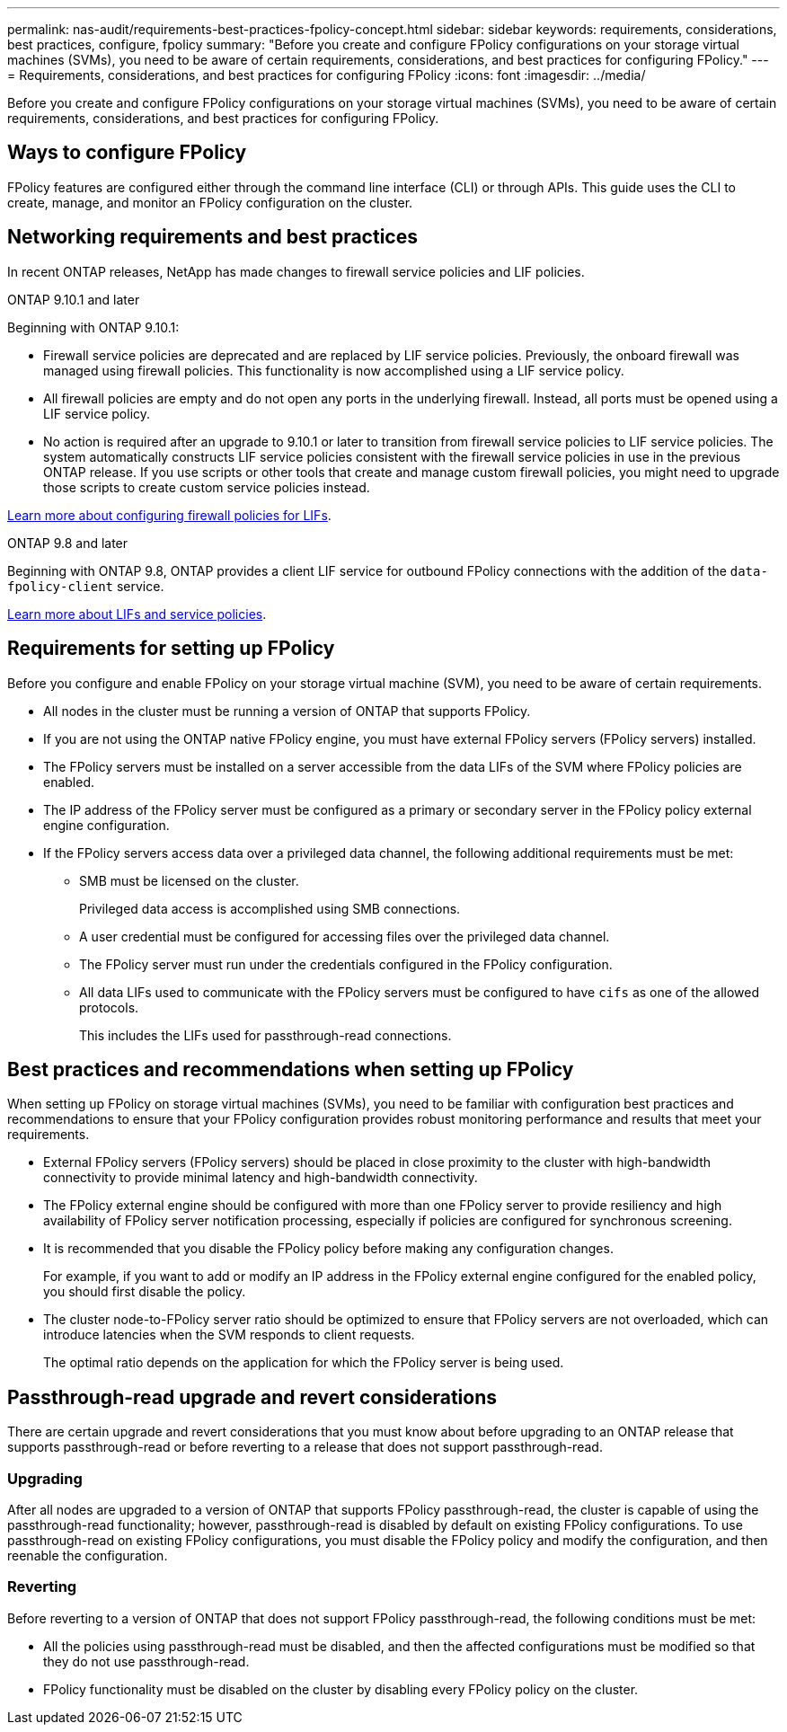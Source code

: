 ---
permalink: nas-audit/requirements-best-practices-fpolicy-concept.html
sidebar: sidebar
keywords: requirements, considerations, best practices, configure, fpolicy
summary: "Before you create and configure FPolicy configurations on your storage virtual machines (SVMs), you need to be aware of certain requirements, considerations, and best practices for configuring FPolicy."
---
= Requirements, considerations, and best practices for configuring FPolicy
:icons: font
:imagesdir: ../media/

[.lead]
Before you create and configure FPolicy configurations on your storage virtual machines (SVMs), you need to be aware of certain requirements, considerations, and best practices for configuring FPolicy.


== Ways to configure FPolicy

FPolicy features are configured either through the command line interface (CLI) or through APIs. This guide uses the CLI to create, manage, and monitor an FPolicy configuration on the cluster.

== Networking requirements and best practices
In recent ONTAP releases, NetApp has made changes to firewall service policies and LIF policies.

[role="tabbed-block"]
====
.ONTAP 9.10.1 and later
--
Beginning with ONTAP 9.10.1:

* Firewall service policies are deprecated and are replaced by LIF service policies. Previously, the onboard firewall was managed using firewall policies. This functionality is now accomplished using a LIF service policy.

* All firewall policies are empty and do not open any ports in the underlying firewall. Instead, all ports must be opened using a LIF service policy.

* No action is required after an upgrade to 9.10.1 or later to transition from firewall service policies to LIF service policies. The system automatically constructs LIF service policies consistent with the firewall service policies in use in the previous ONTAP release. If you use scripts or other tools that create and manage custom firewall policies, you might need to upgrade those scripts to create custom service policies instead.

https://docs.netapp.com/us-en/ontap/networking/configure_firewall_policies_for_lifs.html[Learn more about configuring firewall policies for LIFs].
--

.ONTAP 9.8 and later
--
Beginning with ONTAP 9.8, ONTAP provides a client LIF service for outbound FPolicy connections with the addition of the `data-fpolicy-client` service.

https://docs.netapp.com/us-en/ontap/networking/lifs_and_service_policies96.html[Learn more about LIFs and service policies].
--
====
== Requirements for setting up FPolicy

Before you configure and enable FPolicy on your storage virtual machine (SVM), you need to be aware of certain requirements.

* All nodes in the cluster must be running a version of ONTAP that supports FPolicy.
* If you are not using the ONTAP native FPolicy engine, you must have external FPolicy servers (FPolicy servers) installed.
* The FPolicy servers must be installed on a server accessible from the data LIFs of the SVM where FPolicy policies are enabled.
* The IP address of the FPolicy server must be configured as a primary or secondary server in the FPolicy policy external engine configuration.
* If the FPolicy servers access data over a privileged data channel, the following additional requirements must be met:
 ** SMB must be licensed on the cluster.
+
Privileged data access is accomplished using SMB connections.

 ** A user credential must be configured for accessing files over the privileged data channel.
 ** The FPolicy server must run under the credentials configured in the FPolicy configuration.
 ** All data LIFs used to communicate with the FPolicy servers must be configured to have `cifs` as one of the allowed protocols.
+
This includes the LIFs used for passthrough-read connections.

== Best practices and recommendations when setting up FPolicy
When setting up FPolicy on storage virtual machines (SVMs), you need to be familiar with configuration best practices and recommendations to ensure that your FPolicy configuration provides robust monitoring performance and results that meet your requirements.

* External FPolicy servers (FPolicy servers) should be placed in close proximity to the cluster with high-bandwidth connectivity to provide minimal latency and high-bandwidth connectivity.
* The FPolicy external engine should be configured with more than one FPolicy server to provide resiliency and high availability of FPolicy server notification processing, especially if policies are configured for synchronous screening.
* It is recommended that you disable the FPolicy policy before making any configuration changes.
+
For example, if you want to add or modify an IP address in the FPolicy external engine configured for the enabled policy, you should first disable the policy.

* The cluster node-to-FPolicy server ratio should be optimized to ensure that FPolicy servers are not overloaded, which can introduce latencies when the SVM responds to client requests.
+
The optimal ratio depends on the application for which the FPolicy server is being used.

== Passthrough-read upgrade and revert considerations

There are certain upgrade and revert considerations that you must know about before upgrading to an ONTAP release that supports passthrough-read or before reverting to a release that does not support passthrough-read.

=== Upgrading

After all nodes are upgraded to a version of ONTAP that supports FPolicy passthrough-read, the cluster is capable of using the passthrough-read functionality; however, passthrough-read is disabled by default on existing FPolicy configurations. To use passthrough-read on existing FPolicy configurations, you must disable the FPolicy policy and modify the configuration, and then reenable the configuration.

=== Reverting

Before reverting to a version of ONTAP that does not support FPolicy passthrough-read, the following conditions must be met:

* All the policies using passthrough-read must be disabled, and then the affected configurations must be modified so that they do not use passthrough-read.
* FPolicy functionality must be disabled on the cluster by disabling every FPolicy policy on the cluster.

// 4 FEB 2022, BURT 1451789

